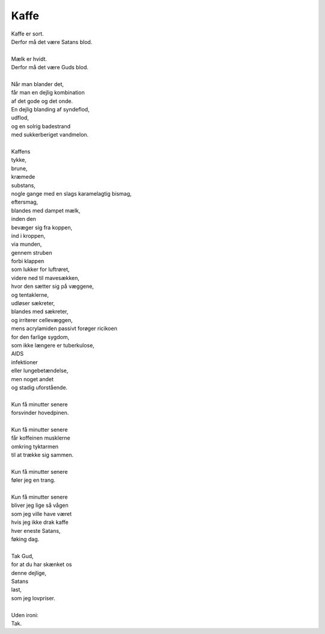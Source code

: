 Kaffe
-----
.. line-block::
   Kaffe er sort.
   Derfor må det være Satans blod.

   Mælk er hvidt.
   Derfor må det være Guds blod.

   Når man blander det,
   får man en dejlig kombination
   af det gode og det onde.
   En dejlig blanding af syndeflod,
   udflod,
   og en solrig badestrand
   med sukkerberiget vandmelon.
   
   Kaffens
   tykke,
   brune,
   kræmede
   substans,
   nogle gange med en slags karamelagtig bismag,
   eftersmag,
   blandes med dampet mælk,
   inden den
   bevæger sig fra koppen,
   ind i kroppen,
   via munden,
   gennem struben
   forbi klappen
   som lukker for luftrøret,
   videre ned til mavesækken,
   hvor den sætter sig på væggene,
   og tentaklerne,
   udløser sækreter,
   blandes med sækreter,
   og irriterer cellevæggen,
   mens acrylamiden passivt forøger ricikoen
   for den farlige sygdom,
   som ikke længere er tuberkulose,
   AIDS
   infektioner
   eller lungebetændelse,
   men noget andet
   og stadig uforstående.
   
   Kun få minutter senere
   forsvinder hovedpinen.

   Kun få minutter senere
   får koffeinen musklerne
   omkring tyktarmen
   til at trække sig sammen.

   Kun få minutter senere
   føler jeg en trang.

   Kun få minutter senere
   bliver jeg lige så vågen
   som jeg ville have været
   hvis jeg ikke drak kaffe
   hver eneste Satans,
   føking dag.

   Tak Gud,
   for at du har skænket os
   denne dejlige,
   Satans
   last,
   som jeg lovpriser.

   Uden ironi:
   Tak.
